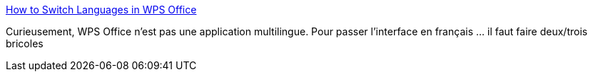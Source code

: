 :jbake-type: post
:jbake-status: published
:jbake-title: How to Switch Languages in WPS Office
:jbake-tags: linux,bureau,office,traduction,tutorial,_mois_oct.,_année_2020
:jbake-date: 2020-10-05
:jbake-depth: ../
:jbake-uri: shaarli/1601896316000.adoc
:jbake-source: https://nicolas-delsaux.hd.free.fr/Shaarli?searchterm=https%3A%2F%2Fblog.wps.com%2Fhow-to-switch-languages%2F&searchtags=linux+bureau+office+traduction+tutorial+_mois_oct.+_ann%C3%A9e_2020
:jbake-style: shaarli

https://blog.wps.com/how-to-switch-languages/[How to Switch Languages in WPS Office]

Curieusement, WPS Office n'est pas une application multilingue. Pour passer l'interface en français ... il faut faire deux/trois bricoles

